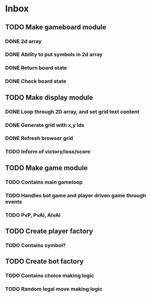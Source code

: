 * Inbox
** TODO Make gameboard module
*** DONE 2d array
*** DONE Ability to put symbols in 2d array
*** DONE Return board state
*** DONE Check board state
** TODO Make display module
*** DONE Loop through 2D array, and set grid text content
*** DONE Generate grid with x,y ids
*** DONE Refresh browser grid
*** TODO Inform of victory/loss/score
** TODO Make game module
*** TODO Contains main gameloop
*** TODO Handles bot game and player driven game through events
*** TODO PvP, PvAI, AIvAI
** TODO Create player factory
*** TODO Contains symbol?
** TODO Create bot factory
*** TODO Contains choice making logic
*** TODO Random legal move making logic
